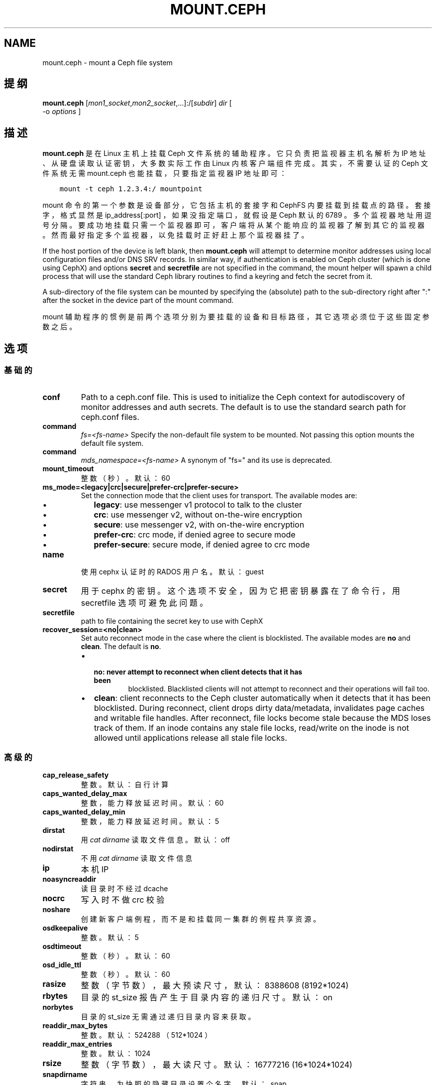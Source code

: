 .\" Man page generated from reStructuredText.
.
.TH "MOUNT.CEPH" "8" "Nov 20, 2021" "dev" "Ceph"
.SH NAME
mount.ceph \- mount a Ceph file system
.
.nr rst2man-indent-level 0
.
.de1 rstReportMargin
\\$1 \\n[an-margin]
level \\n[rst2man-indent-level]
level margin: \\n[rst2man-indent\\n[rst2man-indent-level]]
-
\\n[rst2man-indent0]
\\n[rst2man-indent1]
\\n[rst2man-indent2]
..
.de1 INDENT
.\" .rstReportMargin pre:
. RS \\$1
. nr rst2man-indent\\n[rst2man-indent-level] \\n[an-margin]
. nr rst2man-indent-level +1
.\" .rstReportMargin post:
..
.de UNINDENT
. RE
.\" indent \\n[an-margin]
.\" old: \\n[rst2man-indent\\n[rst2man-indent-level]]
.nr rst2man-indent-level -1
.\" new: \\n[rst2man-indent\\n[rst2man-indent-level]]
.in \\n[rst2man-indent\\n[rst2man-indent-level]]u
..
.SH 提纲
.nf
\fBmount.ceph\fP [\fImon1_socket\fP,\fImon2_socket\fP,...]:/[\fIsubdir\fP] \fIdir\fP [
\-o \fIoptions\fP ]
.fi
.sp
.SH 描述
.sp
\fBmount.ceph\fP 是在 Linux 主机上挂载 Ceph 文件系统的辅助程序。它只负责把监视器主机名解析为 IP 地址、从硬盘读取认证密钥，大多数实际工作由 Linux 内核客户端组件完成。其实，不需要认证的
Ceph 文件系统无需 mount.ceph 也能挂载，只要指定监视器 IP 地址即可：
.INDENT 0.0
.INDENT 3.5
.sp
.nf
.ft C
mount \-t ceph 1.2.3.4:/ mountpoint
.ft P
.fi
.UNINDENT
.UNINDENT
.sp
mount 命令的第一个参数是设备部分，它包括主机的套接字和 CephFS
内要挂载到挂载点的路径。套接字，格式显然是 ip_address[:port] ，如果没指定端口，就假设是 Ceph 默认的 6789 。多个监视器地址用逗号分隔。要成功地挂载只需一个监视器即可，客户端将从某个能响应的监视器了解到其它的监视器。然而最好指定多个监视器，以免挂载时正好赶上那个监视器挂了。
.sp
If the host portion of the device is left blank, then \fBmount.ceph\fP will
attempt to determine monitor addresses using local configuration files
and/or DNS SRV records. In similar way, if authentication is enabled on Ceph
cluster (which is done using CephX) and options \fBsecret\fP and \fBsecretfile\fP
are not specified in the command, the mount helper will spawn a child process
that will use the standard Ceph library routines to find a keyring and fetch
the secret from it.
.sp
A sub\-directory of the file system can be mounted by specifying the (absolute)
path to the sub\-directory right after ":" after the socket in the device part
of the mount command.
.sp
mount 辅助程序的惯例是前两个选项分别为要挂载的设备和目标路径，其它选项必须位于这些固定参数之后。
.SH 选项
.SS 基础的
.INDENT 0.0
.TP
\fBconf\fP
Path to a ceph.conf file. This is used to initialize the Ceph context
for autodiscovery of monitor addresses and auth secrets. The default is
to use the standard search path for ceph.conf files.
.UNINDENT
.INDENT 0.0
.TP
.B command
\fIfs=<fs\-name>\fP
Specify the non\-default file system to be mounted. Not passing this
option mounts the default file system.
.TP
.B command
\fImds_namespace=<fs\-name>\fP
A synonym of "fs=" and its use is deprecated.
.UNINDENT
.INDENT 0.0
.TP
\fBmount_timeout\fP
整数（秒）。默认：60
.TP
\fBms_mode=<legacy|crc|secure|prefer\-crc|prefer\-secure>\fP
Set the connection mode that the client uses for transport. The available
modes are:
.INDENT 7.0
.IP \(bu 2
\fBlegacy\fP: use messenger v1 protocol to talk to the cluster
.IP \(bu 2
\fBcrc\fP: use messenger v2, without on\-the\-wire encryption
.IP \(bu 2
\fBsecure\fP: use messenger v2, with on\-the\-wire encryption
.IP \(bu 2
\fBprefer\-crc\fP: crc mode, if denied agree to secure mode
.IP \(bu 2
\fBprefer\-secure\fP: secure mode, if denied agree to crc mode
.UNINDENT
.TP
\fBname\fP
使用 cephx 认证时的 RADOS 用户名。默认： guest
.TP
\fBsecret\fP
用于 cephx 的密钥。这个选项不安全，因为它把密钥暴露在了命令行，用 secretfile 选项可避免此问题。
.TP
\fBsecretfile\fP
path to file containing the secret key to use with CephX
.TP
\fBrecover_session=<no|clean>\fP
Set auto reconnect mode in the case where the client is blocklisted. The
available modes are \fBno\fP and \fBclean\fP\&. The default is \fBno\fP\&.
.INDENT 7.0
.IP \(bu 2
.INDENT 2.0
.TP
.B \fBno\fP: never attempt to reconnect when client detects that it has been
blocklisted. Blacklisted clients will not attempt to reconnect and
their operations will fail too.
.UNINDENT
.IP \(bu 2
\fBclean\fP: client reconnects to the Ceph cluster automatically when it
detects that it has been blocklisted. During reconnect, client drops
dirty data/metadata, invalidates page caches and writable file handles.
After reconnect, file locks become stale because the MDS loses track of
them. If an inode contains any stale file locks, read/write on the inode
is not allowed until applications release all stale file locks.
.UNINDENT
.UNINDENT
.SS 高级的
.INDENT 0.0
.TP
\fBcap_release_safety\fP
整数。默认：自行计算
.TP
\fBcaps_wanted_delay_max\fP
整数，能力释放延迟时间。默认：60
.TP
\fBcaps_wanted_delay_min\fP
整数，能力释放延迟时间。默认：5
.TP
\fBdirstat\fP
用 \fIcat dirname\fP 读取文件信息。默认： off
.TP
\fBnodirstat\fP
不用 \fIcat dirname\fP 读取文件信息
.TP
\fBip\fP
本机 IP
.TP
\fBnoasyncreaddir\fP
读目录时不经过 dcache
.TP
\fBnocrc\fP
写入时不做 crc 校验
.TP
\fBnoshare\fP
创建新客户端例程，而不是和挂载同一集群的例程共享资源。
.TP
\fBosdkeepalive\fP
整数。默认：5
.TP
\fBosdtimeout\fP
整数（秒）。默认：60
.TP
\fBosd_idle_ttl\fP
整数（秒）。默认：60
.TP
\fBrasize\fP
整数（字节数），最大预读尺寸，默认： 8388608 (8192*1024)
.TP
\fBrbytes\fP
目录的 st_size 报告产生于目录内容的递归尺寸。默认： on
.TP
\fBnorbytes\fP
目录的 st_size 无需通过递归目录内容来获取。
.TP
\fBreaddir_max_bytes\fP
整数。默认： 524288 （ 512*1024 ）
.TP
\fBreaddir_max_entries\fP
整数。默认： 1024
.TP
\fBrsize\fP
整数（字节数），最大读尺寸。默认： 16777216 (16*1024*1024)
.TP
\fBsnapdirname\fP
字符串，为快照的隐藏目录设置个名字。默认： .snap
.TP
\fBwrite_congestion_kb\fP
整数（ kb ），运行中的最大回写量，随可用内存变化。默认：根据可用内存计算
.TP
\fBwsize\fP
整数（字节数），最大写尺寸。默认： 16777216 (16*1024*1024)
（回写用较小的 wsize 和条带单元）
.TP
\fBwsync\fP
Execute all namespace operations synchronously. This ensures that the
namespace operation will only complete after receiving a reply from
the MDS. This is the default.
.TP
\fBnowsync\fP
Allow the client to do namespace operations asynchronously. When this
option is enabled, a namespace operation may complete before the MDS
replies, if it has sufficient capabilities to do so.
.UNINDENT
.SH 实例
.sp
挂载整个文件系统：
.INDENT 0.0
.INDENT 3.5
.sp
.nf
.ft C
mount.ceph :/ /mnt/mycephfs
.ft P
.fi
.UNINDENT
.UNINDENT
.sp
假设 mount.ceph 安装得没问题， mount(8) 应该能自动调用它：
.INDENT 0.0
.INDENT 3.5
.sp
.nf
.ft C
mount \-t ceph :/ /mnt/mycephfs
.ft P
.fi
.UNINDENT
.UNINDENT
.sp
Mount only part of the namespace/file system:
.INDENT 0.0
.INDENT 3.5
.sp
.nf
.ft C
mount.ceph :/some/directory/in/cephfs /mnt/mycephfs
.ft P
.fi
.UNINDENT
.UNINDENT
.sp
Mount non\-default FS, in case cluster has multiple FSs:
.INDENT 0.0
.INDENT 3.5
.sp
.nf
.ft C
mount \-t ceph :/ /mnt/mycephfs2 \-o fs=mycephfs2

or

mount \-t ceph :/ /mnt/mycephfs2 \-o mds_namespace=mycephfs2 # This option name is deprecated.
.ft P
.fi
.UNINDENT
.UNINDENT
.sp
Pass the monitor host\(aqs IP address, optionally:
.INDENT 0.0
.INDENT 3.5
.sp
.nf
.ft C
mount.ceph 192.168.0.1:/ /mnt/mycephfs
.ft P
.fi
.UNINDENT
.UNINDENT
.sp
Pass the port along with IP address if it\(aqs running on a non\-standard port:
.INDENT 0.0
.INDENT 3.5
.sp
.nf
.ft C
mount.ceph 192.168.0.1:7000:/ /mnt/mycephfs
.ft P
.fi
.UNINDENT
.UNINDENT
.sp
If there are multiple monitors, passes addresses separated by a comma:
.INDENT 0.0
.INDENT 3.5
.sp
.nf
.ft C
mount.ceph 192.168.0.1,192.168.0.2,192.168.0.3:/ /mnt/mycephfs
.ft P
.fi
.UNINDENT
.UNINDENT
.sp
If authentication is enabled on Ceph cluster:
.INDENT 0.0
.INDENT 3.5
.sp
.nf
.ft C
mount.ceph :/ /mnt/mycephfs \-o name=fs_username
.ft P
.fi
.UNINDENT
.UNINDENT
.sp
Pass secret key for CephX user optionally:
.INDENT 0.0
.INDENT 3.5
.sp
.nf
.ft C
mount.ceph :/ /mnt/mycephfs \-o name=fs_username,secret=AQATSKdNGBnwLhAAnNDKnH65FmVKpXZJVasUeQ==
.ft P
.fi
.UNINDENT
.UNINDENT
.sp
Pass file containing secret key to avoid leaving secret key in shell\(aqs command
history:
.INDENT 0.0
.INDENT 3.5
.sp
.nf
.ft C
mount.ceph :/ /mnt/mycephfs \-o name=fs_username,secretfile=/etc/ceph/fs_username.secret
.ft P
.fi
.UNINDENT
.UNINDENT
.SH 使用范围
.sp
\fBmount.ceph\fP 是 Ceph 的一部分，这是个伸缩力强、开源、分布式的存储系统，更多信息参见 \fI\%http://ceph.com/docs\fP 。
.SH 功能适用范围
.sp
The \fBrecover_session=\fP option was added to mainline Linux kernels in v5.4.
\fBwsync\fP and \fBnowsync\fP were added in v5.7.
.SH 参考
.sp
ceph\-fuse(8),
ceph(8)
.SH COPYRIGHT
2010-2014, Inktank Storage, Inc. and contributors. Licensed under Creative Commons Attribution Share Alike 3.0 (CC-BY-SA-3.0)
.\" Generated by docutils manpage writer.
.
